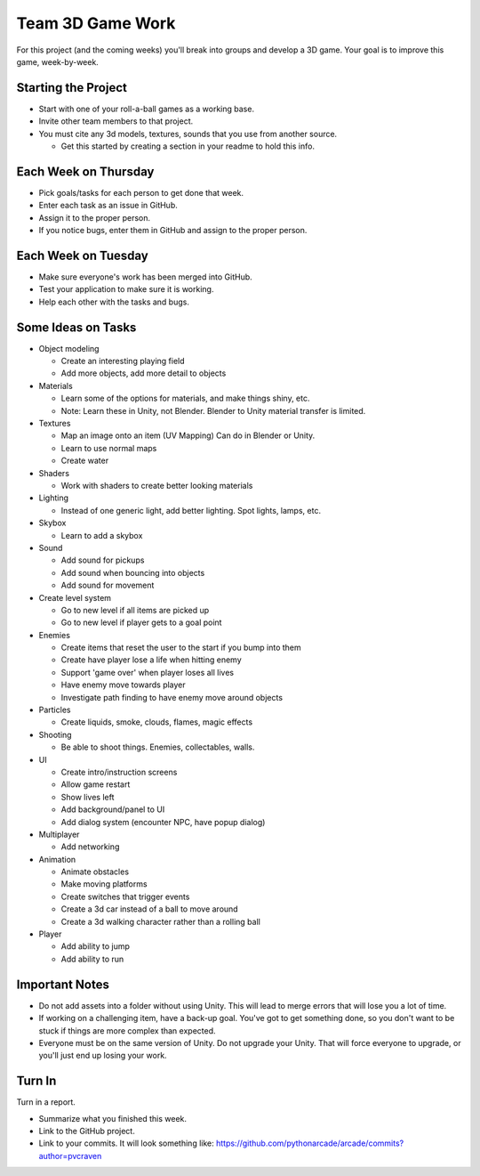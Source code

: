 Team 3D Game Work
=================

For this project (and the coming weeks) you'll break into groups and develop
a 3D game.
Your goal is to improve this game, week-by-week.

Starting the Project
--------------------

* Start with one of your roll-a-ball games as a working base.
* Invite other team members to that project.
* You must cite any 3d models, textures, sounds that you use from another source.

  * Get this started by creating a section in your readme to hold this info.

Each Week on Thursday
---------------------

* Pick goals/tasks for each person to get done that week.
* Enter each task as an issue in GitHub.
* Assign it to the proper person.
* If you notice bugs, enter them in GitHub and assign to the proper person.

Each Week on Tuesday
--------------------

* Make sure everyone's work has been merged into GitHub.
* Test your application to make sure it is working.
* Help each other with the tasks and bugs.

Some Ideas on Tasks
-------------------

* Object modeling

  * Create an interesting playing field
  * Add more objects, add more detail to objects

* Materials

  * Learn some of the options for materials, and make things shiny, etc.
  * Note: Learn these in Unity, not Blender. Blender to Unity material transfer is limited.

* Textures

  * Map an image onto an item (UV Mapping) Can do in Blender or Unity.
  * Learn to use normal maps
  * Create water

* Shaders

  * Work with shaders to create better looking materials

* Lighting

  * Instead of one generic light, add better lighting. Spot lights, lamps, etc.

* Skybox

  * Learn to add a skybox

* Sound

  * Add sound for pickups
  * Add sound when bouncing into objects
  * Add sound for movement

* Create level system

  * Go to new level if all items are picked up
  * Go to new level if player gets to a goal point

* Enemies

  * Create items that reset the user to the start if you bump into them
  * Create have player lose a life when hitting enemy
  * Support 'game over' when player loses all lives
  * Have enemy move towards player
  * Investigate path finding to have enemy move around objects

* Particles

  * Create liquids, smoke, clouds, flames, magic effects

* Shooting

  * Be able to shoot things. Enemies, collectables, walls.

* UI

  * Create intro/instruction screens
  * Allow game restart
  * Show lives left
  * Add background/panel to UI
  * Add dialog system (encounter NPC, have popup dialog)

* Multiplayer

  * Add networking

* Animation

  * Animate obstacles
  * Make moving platforms
  * Create switches that trigger events
  * Create a 3d car instead of a ball to move around
  * Create a 3d walking character rather than a rolling ball

* Player

  * Add ability to jump
  * Add ability to run

Important Notes
---------------

* Do not add assets into a folder without using Unity.
  This will lead to merge errors that will lose you a lot of time.
* If working on a challenging item, have a back-up goal.
  You've got to get something done, so you don't want to be stuck if things
  are more complex than expected.
* Everyone must be on the same version of Unity. Do not upgrade your Unity.
  That will force everyone to upgrade, or you'll just end up losing your work.


Turn In
-------

Turn in a report.

* Summarize what you finished this week.
* Link to the GitHub project.
* Link to your commits. It will look something like:
  https://github.com/pythonarcade/arcade/commits?author=pvcraven


